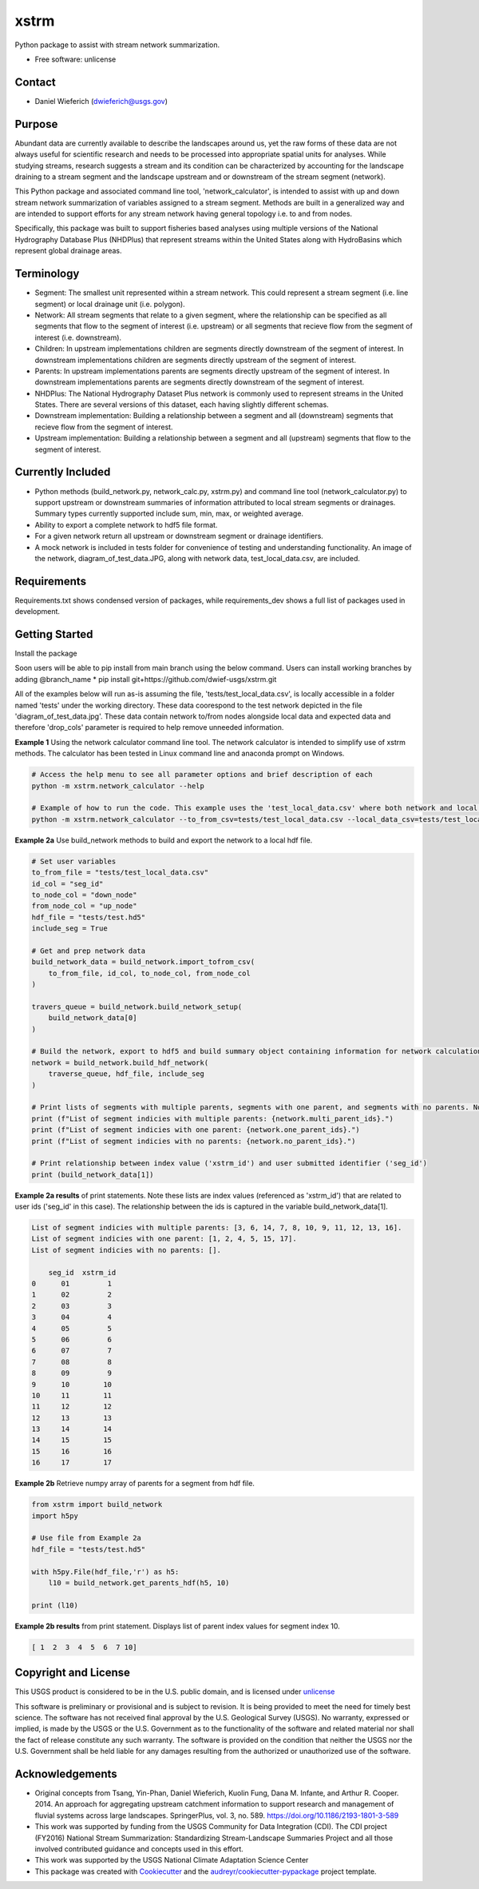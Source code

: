 ================
xstrm
================

Python package to assist with stream network summarization.

* Free software: unlicense

Contact
--------
* Daniel Wieferich (dwieferich@usgs.gov)

Purpose
--------
Abundant data are currently available to describe the landscapes around us, yet the raw forms of these data are not always useful for scientific research and needs to be processed into appropriate spatial units for analyses. While studying streams, research suggests a stream and its condition can be characterized by accounting for the landscape draining to a stream segment and the landscape upstream and or downstream of the stream segment (network). 

This Python package and associated command line tool, 'network_calculator', is intended to assist with up and down stream network summarization of variables assigned to a stream segment. Methods are built in a generalized way and are intended to support efforts for any stream network having general topology i.e. to and from nodes.

Specifically, this package was built to support fisheries based analyses using multiple versions of the National Hydrography Database Plus (NHDPlus) that represent streams within the United States along with HydroBasins which represent global drainage areas.

Terminology 
-----------
* Segment: The smallest unit represented within a stream network. This could represent a stream segment (i.e. line segment) or local drainage unit (i.e. polygon).

* Network: All stream segments that relate to a given segment, where the relationship can be specified as all segments that flow to the segment of interest (i.e. upstream) or all segments that recieve flow from the segment of interest (i.e. downstream).

* Children: In upstream implementations children are segments directly downstream of the segment of interest.  In downstream implementations children are segments directly upstream of the segment of interest.

* Parents: In upstream implementations parents are segments directly upstream of the segment of interest.  In downstream implementations parents are segments directly downstream of the segment of interest.

* NHDPlus: The National Hydrography Dataset Plus network is commonly used to represent streams in the United States. There are several versions of this dataset, each having slightly different schemas.

* Downstream implementation: Building a relationship between a segment and all (downstream) segments that recieve flow from the segment of interest.

* Upstream implementation: Building a relationship between a segment and all (upstream) segments that flow to the segment of interest.


Currently Included 
------------------
* Python methods (build_network.py, network_calc.py, xstrm.py) and command line tool (network_calculator.py) to support upstream or downstream summaries of information attributed to local stream segments or drainages. Summary types currently supported include sum, min, max, or weighted average.

* Ability to export a complete network to hdf5 file format.

* For a given network return all upstream or downstream segment or drainage identifiers.

* A mock network is included in tests folder for convenience of testing and understanding functionality. An image of the network, diagram_of_test_data.JPG, along with network data, test_local_data.csv, are included.

Requirements
------------
Requirements.txt shows condensed version of packages, while requirements_dev shows a full list of packages used in development.

Getting Started
---------------
Install the package

Soon users will be able to pip install from main branch using the below command.  Users can install working branches by adding @branch_name
* pip install git+https://github.com/dwief-usgs/xstrm.git


All of the examples below will run as-is assuming the file, 'tests/test_local_data.csv', is locally accessible in a folder named 'tests' under the working directory. These data coorespond to the test network depicted in the file 'diagram_of_test_data.jpg'.  These data contain network to/from nodes alongside local data and expected data and therefore 'drop_cols' parameter is required to help remove unneeded information. 

**Example 1**  Using the network calculator command line tool. The network calculator is intended to simplify use of xstrm methods.  The calculator has been tested in Linux command line and anaconda prompt on Windows.

.. code-block::

    # Access the help menu to see all parameter options and brief description of each
    python -m xstrm.network_calculator --help

    # Example of how to run the code. This example uses the 'test_local_data.csv' where both network and local data are available.  The process runs a 'sum' calculation by default on 'var1' and 'var2' columns of data.  Note, a number of columns are included in the csv that depict results and therefor we need to specificy drop_cols so that all columns are not calculated. 
    python -m xstrm.network_calculator --to_from_csv=tests/test_local_data.csv --local_data_csv=tests/test_local_data.csv --id_col_name=seg_id --to_node_col=down_node --from_node_col=up_node --weight_col_name=area --drop_cols=["up_node","down_node","up_area","max_var1","max_var2","min_var1","min_var2","sum_var1","sum_var2","weighted_var1","weighted_var2","up_only_sum_var1","mn_var1","mn_var2"]


**Example 2a** Use build_network methods to build and export the network to a local hdf file.

.. code-block:: python

    # Set user variables
    to_from_file = "tests/test_local_data.csv"
    id_col = "seg_id"
    to_node_col = "down_node"
    from_node_col = "up_node"
    hdf_file = "tests/test.hd5"
    include_seg = True

    # Get and prep network data
    build_network_data = build_network.import_tofrom_csv(
        to_from_file, id_col, to_node_col, from_node_col
    )

    travers_queue = build_network.build_network_setup(
        build_network_data[0]
    )

    # Build the network, export to hdf5 and build summary object containing information for network calculations
    network = build_network.build_hdf_network(
        traverse_queue, hdf_file, include_seg
    )

    # Print lists of segments with multiple parents, segments with one parent, and segments with no parents. Note in this example a parent represents upstream segments.  To/From nodes can be flipped in Example 2a to return parents representing downstream segments.
    print (f"List of segment indicies with multiple parents: {network.multi_parent_ids}.")
    print (f"List of segment indicies with one parent: {network.one_parent_ids}.")
    print (f"List of segment indicies with no parents: {network.no_parent_ids}.")

    # Print relationship between index value ('xstrm_id') and user submitted identifier ('seg_id')
    print (build_network_data[1])


**Example 2a results** of print statements. Note these lists are index values (referenced as 'xstrm_id') that are related to user ids ('seg_id' in this case).  The relationship between the ids is captured in the variable build_network_data[1].

.. code-block::

    List of segment indicies with multiple parents: [3, 6, 14, 7, 8, 10, 9, 11, 12, 13, 16].
    List of segment indicies with one parent: [1, 2, 4, 5, 15, 17].
    List of segment indicies with no parents: [].

        seg_id  xstrm_id
    0      01         1
    1      02         2
    2      03         3
    3      04         4
    4      05         5
    5      06         6
    6      07         7
    7      08         8
    8      09         9
    9      10        10
    10     11        11
    11     12        12
    12     13        13
    13     14        14
    14     15        15
    15     16        16
    16     17        17



**Example 2b** Retrieve numpy array of parents for a segment from hdf file.  

.. code-block:: python

    from xstrm import build_network
    import h5py

    # Use file from Example 2a
    hdf_file = "tests/test.hd5"

    with h5py.File(hdf_file,'r') as h5:
        l10 = build_network.get_parents_hdf(h5, 10)
    
    print (l10)


**Example 2b results** from print statement.  Displays list of parent index values for segment index 10. 

.. code-block::

    [ 1  2  3  4  5  6  7 10]



Copyright and License
---------------------
This USGS product is considered to be in the U.S. public domain, and is licensed under unlicense_

.. _unlicense: https://unlicense.org/

This software is preliminary or provisional and is subject to revision. It is being provided to meet the need for timely best science. The software has not received final approval by the U.S. Geological Survey (USGS). No warranty, expressed or implied, is made by the USGS or the U.S. Government as to the functionality of the software and related material nor shall the fact of release constitute any such warranty. The software is provided on the condition that neither the USGS nor the U.S. Government shall be held liable for any damages resulting from the authorized or unauthorized use of the software.


Acknowledgements
----------------
* Original concepts from Tsang, Yin-Phan, Daniel Wieferich, Kuolin Fung, Dana M. Infante, and Arthur R. Cooper. 2014. An approach for aggregating upstream catchment information to support research and management of fluvial systems across large landscapes. SpringerPlus, vol. 3, no. 589. https://doi.org/10.1186/2193-1801-3-589
* This work was supported by funding from the USGS Community for Data Integration (CDI).  The CDI project (FY2016) National Stream Summarization: Standardizing Stream-Landscape Summaries Project and all those involved contributed guidance and concepts used in this effort.
* This work was supported by the USGS National Climate Adaptation Science Center


* This package was created with Cookiecutter_ and the `audreyr/cookiecutter-pypackage`_ project template.

.. _Cookiecutter: https://github.com/audreyr/cookiecutter
.. _`audreyr/cookiecutter-pypackage`: https://github.com/audreyr/cookiecutter-pypackage
